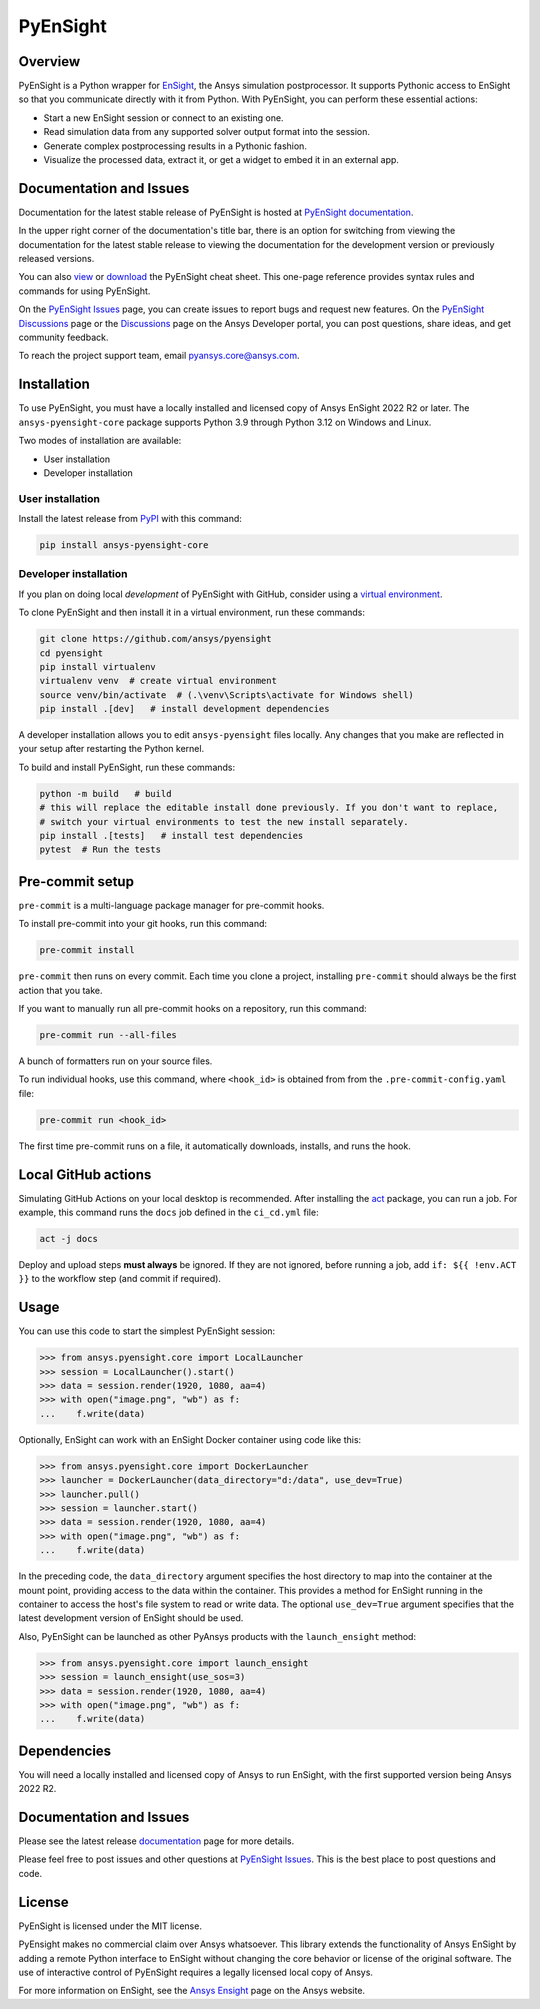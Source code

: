 PyEnSight
=========
|pyansys| |pypi| |python| |ci| |MIT| |pre-commit| |black| |isort| |bandit|

.. |pyansys| image:: https://img.shields.io/badge/Py-Ansys-ffc107.svg?logo=data:image/png;base64,iVBORw0KGgoAAAANSUhEUgAAABAAAAAQCAIAAACQkWg2AAABDklEQVQ4jWNgoDfg5mD8vE7q/3bpVyskbW0sMRUwofHD7Dh5OBkZGBgW7/3W2tZpa2tLQEOyOzeEsfumlK2tbVpaGj4N6jIs1lpsDAwMJ278sveMY2BgCA0NFRISwqkhyQ1q/Nyd3zg4OBgYGNjZ2ePi4rB5loGBhZnhxTLJ/9ulv26Q4uVk1NXV/f///////69du4Zdg78lx//t0v+3S88rFISInD59GqIH2esIJ8G9O2/XVwhjzpw5EAam1xkkBJn/bJX+v1365hxxuCAfH9+3b9/+////48cPuNehNsS7cDEzMTAwMMzb+Q2u4dOnT2vWrMHu9ZtzxP9vl/69RVpCkBlZ3N7enoDXBwEAAA+YYitOilMVAAAAAElFTkSuQmCC
   :target: https://docs.pyansys.com/

.. |pypi| image:: https://img.shields.io/pypi/v/ansys-pyensight-core.svg?logo=python&logoColor=white
   :target: https://pypi.org/project/ansys-pyensight-core

.. |python| image:: https://img.shields.io/pypi/pyversions/ansys-pyensight-core?logo=pypi
   :target: https://pypi.org/project/ansys-pyensight-core

.. |MIT| image:: https://img.shields.io/badge/License-MIT-yellow.svg
   :target: https://opensource.org/licenses/MIT

.. |black| image:: https://img.shields.io/badge/code_style-black-000000.svg
   :target: https://github.com/psf/black

.. |isort| image:: https://img.shields.io/badge/imports-isort-%231674b1.svg?style=flat&labelColor=ef8336
   :target: https://pycqa.github.io/isort/

.. |pre-commit| image:: https://img.shields.io/badge/pre--commit-enabled-brightgreen?logo=pre-commit&logoColor=white
   :target: https://github.com/pre-commit/pre-commit

.. |bandit| image:: https://img.shields.io/badge/security-bandit-yellow.svg
    :target: https://github.com/PyCQA/bandit
    :alt: Security Status

.. |ci| image:: https://github.com/ansys/pyensight/actions/workflows/ci_cd.yml/badge.svg?branch=main
   :target: https://github.com/ansys/pyensight/actions?query=branch%3Amain

.. |title| image:: https://s3.amazonaws.com/www3.ensight.com/build/media/pyensight_title.png

.. _EnSight: https://www.ansys.com/products/fluids/ansys-ensight


Overview
--------
PyEnSight is a Python wrapper for EnSight_, the Ansys simulation postprocessor.
It supports Pythonic access to EnSight so that you communicate directly with it
from Python. With PyEnSight, you can perform these essential actions:

* Start a new EnSight session or connect to an existing one.
* Read simulation data from any supported solver output format into the session.
* Generate complex postprocessing results in a Pythonic fashion.
* Visualize the processed data, extract it, or get a widget to embed it in an external app.

Documentation and Issues
------------------------
Documentation for the latest stable release of PyEnSight is hosted at
`PyEnSight documentation <https://ensight.docs.pyansys.com/version/stable/>`_.

In the upper right corner of the documentation's title bar, there is an option for switching from
viewing the documentation for the latest stable release to viewing the documentation for the
development version or previously released versions.

You can also `view <https://cheatsheets.docs.pyansys.com/pyensight_cheat_sheet.png>`_ or
`download <https://cheatsheets.docs.pyansys.com/pyensight_cheat_sheet.pdf>`_ the
PyEnSight cheat sheet. This one-page reference provides syntax rules and commands
for using PyEnSight.

On the `PyEnSight Issues <https://github.com/ansys/pyensight/issues>`_ page, you can
create issues to report bugs and request new features. On the
`PyEnSight Discussions <https://github.com/ansys/pyensight/discussions>`_ page or the
`Discussions <https://discuss.ansys.com/>`_ page on the Ansys Developer portal,
you can post questions, share ideas, and get community feedback.

To reach the project support team, email `pyansys.core@ansys.com <pyansys.core@ansys.com>`_.

Installation
------------
To use PyEnSight, you must have a locally installed and licensed copy of
Ansys EnSight 2022 R2 or later. The ``ansys-pyensight-core`` package supports
Python 3.9 through Python 3.12 on Windows and Linux.

Two modes of installation are available:

- User installation
- Developer installation

User installation
~~~~~~~~~~~~~~~~~
Install the latest release from `PyPI <https://pypi.org/project/ansys-pyensight-core/>`_
with this command:

.. code::

   pip install ansys-pyensight-core


Developer installation
~~~~~~~~~~~~~~~~~~~~~~
If you plan on doing local *development* of PyEnSight with GitHub, consider
using a `virtual environment <https://docs.python.org/3/library/venv.html>`_.

To clone PyEnSight and then install it in a virtual environment, run these
commands:

.. code::

   git clone https://github.com/ansys/pyensight
   cd pyensight
   pip install virtualenv
   virtualenv venv  # create virtual environment
   source venv/bin/activate  # (.\venv\Scripts\activate for Windows shell)
   pip install .[dev]   # install development dependencies

A developer installation allows you to edit ``ansys-pyensight`` files locally.
Any changes that you make are reflected in your setup after restarting the
Python kernel.

To build and install PyEnSight, run these commands:

.. code::

   python -m build   # build
   # this will replace the editable install done previously. If you don't want to replace,
   # switch your virtual environments to test the new install separately.
   pip install .[tests]   # install test dependencies
   pytest  # Run the tests

Pre-commit setup
----------------

``pre-commit`` is a multi-language package manager for pre-commit hooks.


To install pre-commit into your git hooks, run this command:

.. code::

   pre-commit install

``pre-commit`` then runs on every commit. Each time you clone a project,
installing ``pre-commit`` should always be the first action that you take.

If you want to manually run all pre-commit hooks on a repository, run this
command:

.. code::

   pre-commit run --all-files

A bunch of formatters run on your source files.

To run individual hooks, use this command, where ``<hook_id>`` is obtained from
from the ``.pre-commit-config.yaml`` file:

.. code::

   pre-commit run <hook_id>

The first time pre-commit runs on a file, it automatically downloads, installs,
and runs the hook.


Local GitHub actions
--------------------
Simulating GitHub Actions on your local desktop is recommended. After installing the
`act <https://github.com/nektos/act#readme>`_ package, you can run a job. For
example, this command runs the ``docs`` job defined in the ``ci_cd.yml`` file:

.. code::

   act -j docs

Deploy and upload steps **must always** be ignored. If they are not ignored, before
running a job, add ``if: ${{ !env.ACT }}`` to the workflow step (and commit if required).

Usage
-----
You can use this code to start the simplest PyEnSight session:

.. code:: python

   >>> from ansys.pyensight.core import LocalLauncher
   >>> session = LocalLauncher().start()
   >>> data = session.render(1920, 1080, aa=4)
   >>> with open("image.png", "wb") as f:
   ...    f.write(data)


Optionally, EnSight can work with an EnSight Docker container using code like this:

.. code:: python

   >>> from ansys.pyensight.core import DockerLauncher
   >>> launcher = DockerLauncher(data_directory="d:/data", use_dev=True)
   >>> launcher.pull()
   >>> session = launcher.start()
   >>> data = session.render(1920, 1080, aa=4)
   >>> with open("image.png", "wb") as f:
   ...    f.write(data)


In the preceding code, the ``data_directory`` argument specifies the host directory
to map into the container at the mount point, providing access to the data within
the container. This provides a method for EnSight running in the container to access
the host's file system to read or write data. The optional ``use_dev=True`` argument
specifies that the latest development version of EnSight should be used.

Also, PyEnSight can be launched as other PyAnsys products with the ``launch_ensight`` method:

.. code:: python

   >>> from ansys.pyensight.core import launch_ensight
   >>> session = launch_ensight(use_sos=3)
   >>> data = session.render(1920, 1080, aa=4)
   >>> with open("image.png", "wb") as f:
   ...    f.write(data)


Dependencies
------------
You will need a locally installed and licensed copy of Ansys to run EnSight, with the
first supported version being Ansys 2022 R2.


Documentation and Issues
------------------------
Please see the latest release `documentation <https://ensight.docs.pyansys.com/>`_
page for more details.

Please feel free to post issues and other questions at `PyEnSight Issues
<https://github.com/ansys/pyensight/issues>`_. This is the best place
to post questions and code.

License
-------
PyEnSight is licensed under the MIT license.

PyEnsight makes no commercial claim over Ansys whatsoever. This library extends the functionality
of Ansys EnSight by adding a remote Python interface to EnSight without changing the core behavior
or license of the original software. The use of interactive control of PyEnSight requires a
legally licensed local copy of Ansys.

For more information on EnSight, see the `Ansys Ensight <https://www.ansys.com/products/fluids/ansys-ensight>`_
page on the Ansys website.
